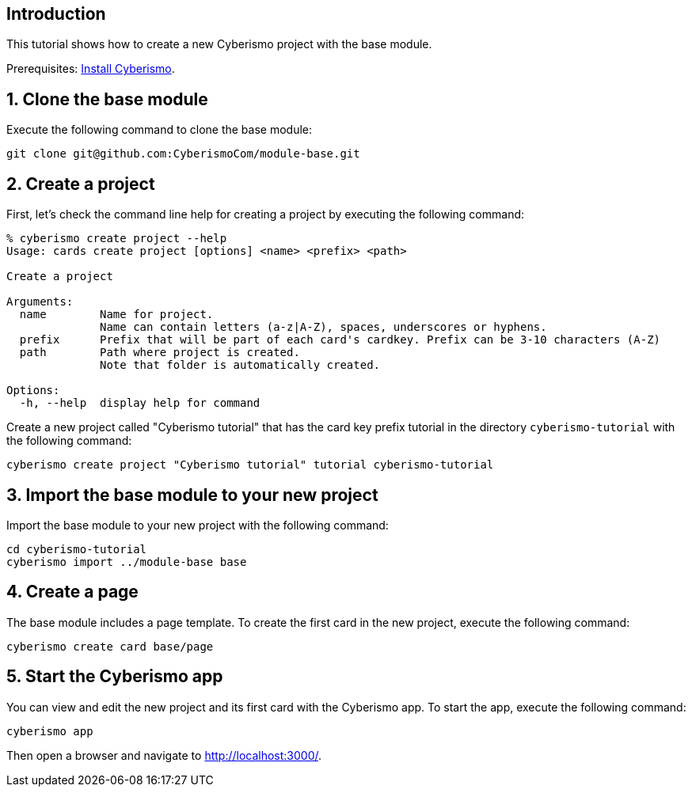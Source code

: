 == Introduction
:sectnums:

This tutorial shows how to create a new Cyberismo project with the base module.

Prerequisites: link:/cards/docs_3[Install Cyberismo].

== Clone the base module

Execute the following command to clone the base module:

[source,console]
----
git clone git@github.com:CyberismoCom/module-base.git
----

== Create a project

First, let's check the command line help for creating a project by executing the following command:

[source,console]
----
% cyberismo create project --help 
Usage: cards create project [options] <name> <prefix> <path>

Create a project

Arguments:
  name        Name for project.
              Name can contain letters (a-z|A-Z), spaces, underscores or hyphens.
  prefix      Prefix that will be part of each card's cardkey. Prefix can be 3-10 characters (A-Z)
  path        Path where project is created.
              Note that folder is automatically created.

Options:
  -h, --help  display help for command
----

Create a new project called "Cyberismo tutorial" that has the card key prefix tutorial in the directory `cyberismo-tutorial` with the following command:

[source,console]
----
cyberismo create project "Cyberismo tutorial" tutorial cyberismo-tutorial
----

== Import the base module to your new project

Import the base module to your new project with the following command:

[source,console]
----
cd cyberismo-tutorial
cyberismo import ../module-base base
----

== Create a page

The base module includes a page template. To create the first card in the new project, execute the following command: 

[source,console]
----
cyberismo create card base/page
----

== Start the Cyberismo app

You can view and edit the new project and its first card with the Cyberismo app. To start the app, execute the following command:

[source,console]
----
cyberismo app
----

Then open a browser and navigate to http://localhost:3000/.